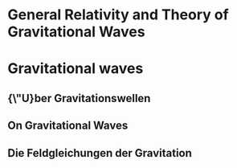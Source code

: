 * General Relativity and Theory of Gravitational Waves

* Gravitational waves
** {\"U}ber Gravitationswellen
   :PROPERTIES:
   :TITLE:    {\"U}ber Gravitationswellen
   :BTYPE:    article
   :CUSTOM_ID: 1918SPAW.......154E
   :AUTHOR:   {Einstein}, A.
   :JOURNAL:  Sitzungsberichte der K{\"o}niglich Preu{\ss}ischen Akademie der Wissenschaften (Berlin), Seite 154-167.
   :YEAR:     1918
   :ADSURL:   http://adsabs.harvard.edu/abs/1918SPAW.......154E
   :ADSNOTE:  Provided by the SAO/NASA Astrophysics Data System
   :END:
** On Gravitational Waves
   :PROPERTIES:
   :TITLE:    On Gravitational Waves
   :BTYPE:    article
   :CUSTOM_ID: 1937FrInJ.223...43E
   :AUTHOR:   {Einstein}, A. and {Rosen}, N.
   :JOURNAL:  Journal of The Franklin Institute
   :YEAR:     1937
   :MONTH:    jan
   :VOLUME:   223
   :PAGES:    43-54
   :DOI:      10.1016/S0016-0032(37)90583-0
   :ADSURL:   http://adsabs.harvard.edu/abs/1937FrInJ.223...43E
   :ADSNOTE:  Provided by the SAO/NASA Astrophysics Data System
   :END:
** Die Feldgleichungen der Gravitation
   :PROPERTIES:
   :TITLE:    Die Feldgleichungen der Gravitation
   :BTYPE:    article
   :CUSTOM_ID: 1915SPAW.......844E
   :AUTHOR:   {Einstein}, A.
   :JOURNAL:  Sitzungsberichte der K{\"o}niglich Preu{\ss}ischen Akademie der Wissenschaften (Berlin), Seite 844-847.
   :YEAR:     1915
   :ADSURL:   http://adsabs.harvard.edu/abs/1915SPAW.......844E
   :ADSNOTE:  Provided by the SAO/NASA Astrophysics Data System
   :END:
